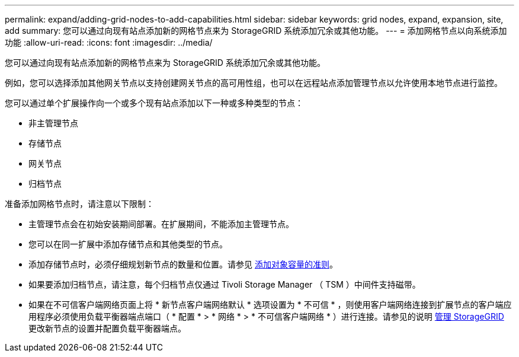 ---
permalink: expand/adding-grid-nodes-to-add-capabilities.html 
sidebar: sidebar 
keywords: grid nodes, expand, expansion, site, add 
summary: 您可以通过向现有站点添加新的网格节点来为 StorageGRID 系统添加冗余或其他功能。 
---
= 添加网格节点以向系统添加功能
:allow-uri-read: 
:icons: font
:imagesdir: ../media/


[role="lead"]
您可以通过向现有站点添加新的网格节点来为 StorageGRID 系统添加冗余或其他功能。

例如，您可以选择添加其他网关节点以支持创建网关节点的高可用性组，也可以在远程站点添加管理节点以允许使用本地节点进行监控。

您可以通过单个扩展操作向一个或多个现有站点添加以下一种或多种类型的节点：

* 非主管理节点
* 存储节点
* 网关节点
* 归档节点


准备添加网格节点时，请注意以下限制：

* 主管理节点会在初始安装期间部署。在扩展期间，不能添加主管理节点。
* 您可以在同一扩展中添加存储节点和其他类型的节点。
* 添加存储节点时，必须仔细规划新节点的数量和位置。请参见 xref:../expand/guidelines-for-adding-object-capacity.adoc[添加对象容量的准则]。
* 如果要添加归档节点，请注意，每个归档节点仅通过 Tivoli Storage Manager （ TSM ）中间件支持磁带。
* 如果在不可信客户端网络页面上将 * 新节点客户端网络默认 * 选项设置为 * 不可信 * ，则使用客户端网络连接到扩展节点的客户端应用程序必须使用负载平衡器端点端口（ * 配置 * > * 网络 * > * 不可信客户端网络 * ）进行连接。请参见的说明 xref:../admin/index.adoc[管理 StorageGRID] 更改新节点的设置并配置负载平衡器端点。

